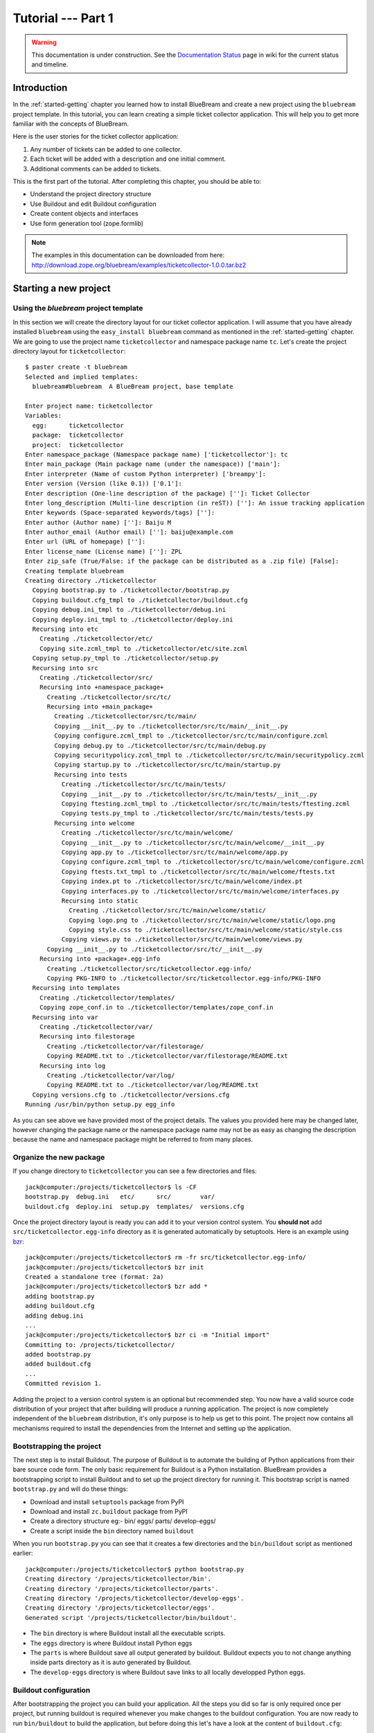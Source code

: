 .. _tut1-tutorial:

Tutorial --- Part 1
===================

.. warning::

   This documentation is under construction.  See the `Documentation
   Status <http://wiki.zope.org/bluebream/DocumentationStatus>`_ page
   in wiki for the current status and timeline.

.. _tut1-introduction:

Introduction
------------

In the :ref:`started-getting` chapter you learned how to install
BlueBream and create a new project using the ``bluebream`` project
template.  In this tutorial, you can learn creating a simple ticket
collector application.  This will help you to get more familiar with
the concepts of BlueBream.

Here is the user stories for the ticket collector application:

1. Any number of tickets can be added to one collector.

2. Each ticket will be added with a description and one initial
   comment.

3. Additional comments can be added to tickets.

This is the first part of the tutorial.  After completing this
chapter, you should be able to:

- Understand the project directory structure
- Use Buildout and edit Buildout configuration
- Create content objects and interfaces
- Use form generation tool (zope.formlib)

.. note::

   The examples in this documentation can be downloaded from here:
   http://download.zope.org/bluebream/examples/ticketcollector-1.0.0.tar.bz2

.. _tut1-new-project:

Starting a new project
----------------------

Using the *bluebream* project template
~~~~~~~~~~~~~~~~~~~~~~~~~~~~~~~~~~~~~~

In this section we will create the directory layout for our ticket
collector application.  I will assume that you have already installed
``bluebream`` using the ``easy_install bluebream`` command as
mentioned in the :ref:`started-getting` chapter.  We are going to use
the project name ``ticketcollector`` and namespace package name
``tc``.  Let's create the project directory layout for
``ticketcollector``::

  $ paster create -t bluebream
  Selected and implied templates:
    bluebream#bluebream  A BlueBream project, base template
  
  Enter project name: ticketcollector
  Variables:
    egg:      ticketcollector
    package:  ticketcollector
    project:  ticketcollector
  Enter namespace_package (Namespace package name) ['ticketcollector']: tc
  Enter main_package (Main package name (under the namespace)) ['main']: 
  Enter interpreter (Name of custom Python interpreter) ['breampy']: 
  Enter version (Version (like 0.1)) ['0.1']: 
  Enter description (One-line description of the package) ['']: Ticket Collector
  Enter long_description (Multi-line description (in reST)) ['']: An issue tracking application
  Enter keywords (Space-separated keywords/tags) ['']: 
  Enter author (Author name) ['']: Baiju M
  Enter author_email (Author email) ['']: baiju@example.com
  Enter url (URL of homepage) ['']: 
  Enter license_name (License name) ['']: ZPL
  Enter zip_safe (True/False: if the package can be distributed as a .zip file) [False]: 
  Creating template bluebream
  Creating directory ./ticketcollector
    Copying bootstrap.py to ./ticketcollector/bootstrap.py
    Copying buildout.cfg_tmpl to ./ticketcollector/buildout.cfg
    Copying debug.ini_tmpl to ./ticketcollector/debug.ini
    Copying deploy.ini_tmpl to ./ticketcollector/deploy.ini
    Recursing into etc
      Creating ./ticketcollector/etc/
      Copying site.zcml_tmpl to ./ticketcollector/etc/site.zcml
    Copying setup.py_tmpl to ./ticketcollector/setup.py
    Recursing into src
      Creating ./ticketcollector/src/
      Recursing into +namespace_package+
        Creating ./ticketcollector/src/tc/
        Recursing into +main_package+
          Creating ./ticketcollector/src/tc/main/
          Copying __init__.py to ./ticketcollector/src/tc/main/__init__.py
          Copying configure.zcml_tmpl to ./ticketcollector/src/tc/main/configure.zcml
          Copying debug.py to ./ticketcollector/src/tc/main/debug.py
          Copying securitypolicy.zcml_tmpl to ./ticketcollector/src/tc/main/securitypolicy.zcml
          Copying startup.py to ./ticketcollector/src/tc/main/startup.py
          Recursing into tests
            Creating ./ticketcollector/src/tc/main/tests/
            Copying __init__.py to ./ticketcollector/src/tc/main/tests/__init__.py
            Copying ftesting.zcml_tmpl to ./ticketcollector/src/tc/main/tests/ftesting.zcml
            Copying tests.py_tmpl to ./ticketcollector/src/tc/main/tests/tests.py
          Recursing into welcome
            Creating ./ticketcollector/src/tc/main/welcome/
            Copying __init__.py to ./ticketcollector/src/tc/main/welcome/__init__.py
            Copying app.py to ./ticketcollector/src/tc/main/welcome/app.py
            Copying configure.zcml_tmpl to ./ticketcollector/src/tc/main/welcome/configure.zcml
            Copying ftests.txt_tmpl to ./ticketcollector/src/tc/main/welcome/ftests.txt
            Copying index.pt to ./ticketcollector/src/tc/main/welcome/index.pt
            Copying interfaces.py to ./ticketcollector/src/tc/main/welcome/interfaces.py
            Recursing into static
              Creating ./ticketcollector/src/tc/main/welcome/static/
              Copying logo.png to ./ticketcollector/src/tc/main/welcome/static/logo.png
              Copying style.css to ./ticketcollector/src/tc/main/welcome/static/style.css
            Copying views.py to ./ticketcollector/src/tc/main/welcome/views.py
        Copying __init__.py to ./ticketcollector/src/tc/__init__.py
      Recursing into +package+.egg-info
        Creating ./ticketcollector/src/ticketcollector.egg-info/
        Copying PKG-INFO to ./ticketcollector/src/ticketcollector.egg-info/PKG-INFO
    Recursing into templates
      Creating ./ticketcollector/templates/
      Copying zope_conf.in to ./ticketcollector/templates/zope_conf.in
    Recursing into var
      Creating ./ticketcollector/var/
      Recursing into filestorage
        Creating ./ticketcollector/var/filestorage/
        Copying README.txt to ./ticketcollector/var/filestorage/README.txt
      Recursing into log
        Creating ./ticketcollector/var/log/
        Copying README.txt to ./ticketcollector/var/log/README.txt
    Copying versions.cfg to ./ticketcollector/versions.cfg
  Running /usr/bin/python setup.py egg_info

As you can see above we have provided most of the project details.
The values you provided here may be changed later, however changing
the package name or the namespace package name may not be as easy as
changing the description because the name and namespace package might
be referred to from many places.

Organize the new package
~~~~~~~~~~~~~~~~~~~~~~~~

If you change directory to ``ticketcollector`` you can see a few
directories and files::

  jack@computer:/projects/ticketcollector$ ls -CF
  bootstrap.py  debug.ini   etc/      src/        var/
  buildout.cfg  deploy.ini  setup.py  templates/  versions.cfg

Once the project directory layout is ready you can add it to your
version control system.  You **should not** add
``src/ticketcollector.egg-info`` directory as it is generated
automatically by setuptools.  Here is an example using `bzr
<http://bazaar.canonical.com/en/>`_::

  jack@computer:/projects/ticketcollector$ rm -fr src/ticketcollector.egg-info/
  jack@computer:/projects/ticketcollector$ bzr init
  Created a standalone tree (format: 2a)
  jack@computer:/projects/ticketcollector$ bzr add *
  adding bootstrap.py
  adding buildout.cfg
  adding debug.ini
  ...
  jack@computer:/projects/ticketcollector$ bzr ci -m "Initial import"
  Committing to: /projects/ticketcollector/
  added bootstrap.py
  added buildout.cfg
  ...
  Committed revision 1.

Adding the project to a version control system is an optional but
recommended step.  You now have a valid source code distribution of
your project that after building will produce a running application.
The project is now completely independent of the ``bluebream``
distribution, it's only purpose is to help us get to this point.  The
project now contains all mechanisms required to install the
dependencies from the Internet and setting up the application.

Bootstrapping the project
~~~~~~~~~~~~~~~~~~~~~~~~~

The next step is to install Buildout.  The purpose of Buildout is to
automate the building of Python applications from their bare source
code form.  The only basic requirement for Buildout is a Python
installation.  BlueBream provides a bootstrapping script to install
Buildout and to set up the project directory for running it.  This
bootstrap script is named ``bootstrap.py`` and will do these things:

- Download and install ``setuptools`` package from PyPI

- Download and install ``zc.buildout`` package from PyPI

- Create a directory structure eg:- bin/ eggs/ parts/ develop-eggs/

- Create a script inside the ``bin`` directory named ``buildout``

When you run ``bootstrap.py`` you can see that it creates a few
directories and the ``bin/buildout`` script as mentioned earlier::

  jack@computer:/projects/ticketcollector$ python bootstrap.py
  Creating directory '/projects/ticketcollector/bin'.
  Creating directory '/projects/ticketcollector/parts'.
  Creating directory '/projects/ticketcollector/develop-eggs'.
  Creating directory '/projects/ticketcollector/eggs'.
  Generated script '/projects/ticketcollector/bin/buildout'.

- The ``bin`` directory is where Buildout install all the executable
  scripts.

- The ``eggs`` directory is where Buildout install Python eggs

- The ``parts`` is where Buildout save all output generated by buildout.
  Buildout expects you to not change anything inside parts directory
  as it is auto generated by Buildout.

- The ``develop-eggs`` directory is where Buildout save links to all
  locally developped Python eggs.

Buildout configuration
~~~~~~~~~~~~~~~~~~~~~~

After bootstrapping the project you can build your application.  All
the steps you did so far is only required once per project, but
running buildout is required whenever you make changes to the
buildout configuration.  You are now ready to run ``bin/buildout`` to
build the application, but before doing this let's have a look at the
content of ``buildout.cfg``::

  [config]
  site_zcml = etc/site.zcml
  blob = var/blob
  filestorage = var/filestorage
  log = var/log

  [buildout]
  develop = .
  extends = versions.cfg
  parts = app
          zope_conf
          test

  [app]
  recipe = zc.recipe.egg
  eggs = ticketcollector
         z3c.evalexception>=2.0
         Paste
         PasteScript
         PasteDeploy
  interpreter = breampy

  [zope_conf]
  recipe = collective.recipe.template
  input = templates/zope_conf.in
  output = etc/zope.conf

  [test]
  recipe = zc.recipe.testrunner
  eggs = ticketcollector

The buildout configuration file is divided into multiple sections
called *parts*.  The main part is called ``[buildout]``, and that is
given as the second part in the above configuration file.  We have
added a part named ``[config]`` for convenience which includes some
common options referred to from other places.  Each part will be
handled by the Buildout plugin mechanism called recipes except for
``[buildout]`` and ``[config]``.  ``[buildout]`` is handled specially
by Buildout as it contains general settings and ``[config]`` only
contains options used for other parts.

We will look at each part here.  Let's start with ``[config]``::

  [config]
  site_zcml = etc/site.zcml
  blob = var/blob
  filestorage = var/filestorage
  log = var/log

The ``[config]`` is kind of abstract part which exists for
convenience to hold options used by other parts and is an idiom in
many projects using Buildout.  In this configuration the options
provided are _not_ used by other parts directly, but all are used in
one template given in the ``[zope_conf]`` part.  Here is details
about each options:

- ``site_zcml`` -- this is the location where final ``site.zcml``
  file is residing.

- ``blob`` -- location where ZODB blob files are stored.

- ``filestorage`` -- ZODB data files are stored here.

- ``log`` -- All log files goes here.

Let's look at the main ``[buildout]`` part::

  [buildout]
  develop = .
  extends = versions.cfg
  parts = app
          zope_conf
          test

The first option (``develop``) tells buildout that, the current
directory is a Python distribution source, i.e., it contains a
``setup.py`` file.  Buildout will inspect the ``setup.py`` and create
a develop egg link inside the ``develop-eggs`` directory.  The link
file should contain path to the location where the Python package is
residing.  So buildout will make sure that the packages is always
importable.  The value of the ``develop`` option could be a relative path
as given above or absolute path to some directory.  You can also add
multiple lines to ``develop`` option with different paths.

The ``extends`` option tells buildout to include the full content of
``versions.cfg`` file as part the configuration.  The
``versions.cfg`` is another Buildout configuration file of the same
format as buildout.cfg and contains the release numbers of different
dependencies.  You can add multiple lines to ``extends`` option to
include multiple configuration files.

The ``parts`` option list all the parts to be built by Buildout.
Buildout expects a recipe for each parts listed here.  Which means
that you cannot include ``config`` part here as it doesn't have any
recipe associated with it.

Now let's look at the ``app`` part::

  [app]
  recipe = zc.recipe.egg
  eggs = ticketcollector
         z3c.evalexception>=2.0
         Paste
         PasteScript
         PasteDeploy
  interpreter = breampy

This part takes care of all the eggs required for the application to
function.  The `zc.recipe.egg
<http://pypi.python.org/pypi/zc.recipe.egg>`_ is an advanced Buildout
recipe with many features to deal with egg.  Majority of the
dependencies will come as part of the main application egg.  The
option ``eggs`` list all the eggs.  The first egg,
``ticketcollector`` is the main locally developing egg.  The last
option, ``interpreter`` specify the name of custom interpreter
created by this part.  The custom interpreter contains the paths to
all eggs listed here and its dependencies.

The ``[zope_conf]`` part creates the ``zope.conf`` from a template::

  [zope_conf]
  recipe = collective.recipe.template
  input = templates/zope_conf.in
  output = etc/zope.conf

This part is fairly self explanatory, it creates a ``zope.conf`` file
from the template file ``templates/zope_conf.in``.  This
`collective.recipe.template recipe
<http://pypi.python.org/pypi/collective.recipe.template>`_ is very
popular among Buildout users.  Here is the template file
(``templates/zope_conf.in``)::

  # Identify the component configuration used to define the site:
  site-definition ${config:site_zcml}

  <zodb>


      <filestorage>
        path ${config:filestorage}/Data.fs
        blob-dir ${config:blob}
      </filestorage>

  # Uncomment this if you want to connect to a ZEO server instead:
  #  <zeoclient>
  #    server localhost:8100
  #    storage 1
  #    # ZEO client cache, in bytes
  #    cache-size 20MB
  #    # Uncomment to have a persistent disk cache
  #    #client zeo1
  #  </zeoclient>
  </zodb>

  <eventlog>
    # This sets up logging to both a file and to standard output (STDOUT).
    # The "path" setting can be a relative or absolute filesystem path or
    # the tokens STDOUT or STDERR.

    <logfile>
      path ${config:log}/z3.log
      formatter zope.exceptions.log.Formatter
    </logfile>

    <logfile>
      path STDOUT
      formatter zope.exceptions.log.Formatter
    </logfile>
  </eventlog>

  # Comment this line to disable developer mode.  This should be done in
  # production
  devmode on

The last part creates the test runner::

  [test]
  recipe = zc.recipe.testrunner
  eggs = ticketcollector

The testrunner recipe creates a test runner using the ``zope.testing``
module.  The only mandatory option is ``eggs`` where you can specify
the eggs.

Building the project
~~~~~~~~~~~~~~~~~~~~

Now you can run the ``bin/buildout`` command.  It will take some time
to download all packages from PyPI.  When you run buildout, it will
show something like this::

  jack@computer:/projects/ticketcollector$ ./bin/buildout
  Develop: '/projects/ticketcollector/.'
  Installing app.
  Generated script '/projects/ticketcollector/bin/paster'.
  Generated interpreter '/projects/ticketcollector/bin/breampy'.
  Installing zope_conf.
  Installing test.
  Generated script '/projects/ticketcollector/bin/test'.

In the above example, all eggs are already available in the eggs
folder, otherwise it will download and install eggs.  The buildout
also created three more scripts inside ``bin`` directory.

- The ``paster`` command can be used to run web server.

- The ``breampy`` command provides a custom Python interpreter with
  all eggs included in path.

- The ``test`` command can be used to run the test runner.

Now we have a project source where we can continue developing this
application.

The site definition
-------------------

BlueBream use ZCML for application specific configuration.  ZCML is
an XML-based declarative configuration language.  As you have seen
already in ``zope.conf`` the main configuration is located at
``etc/site.zcml``.  Here is the default listing::

  <configure
     xmlns="http://namespaces.zope.org/zope">

    <include package="zope.component" file="meta.zcml" />
    <include package="zope.security" file="meta.zcml" />
    <include package="zope.publisher" file="meta.zcml" />
    <include package="zope.i18n" file="meta.zcml" />
    <include package="zope.browserresource" file="meta.zcml" />
    <include package="zope.browsermenu" file="meta.zcml" />
    <include package="zope.browserpage" file="meta.zcml" />
    <include package="zope.securitypolicy" file="meta.zcml" />
    <include package="zope.principalregistry" file="meta.zcml" />
    <include package="zope.app.publication" file="meta.zcml" />
    <include package="zope.app.form.browser" file="meta.zcml" />
    <include package="zope.app.container.browser" file="meta.zcml" />

    <include package="zope.publisher" />
    <include package="zope.component" />
    <include package="zope.traversing" />
    <include package="zope.site" />
    <include package="zope.annotation" />
    <include package="zope.container" />
    <include package="zope.componentvocabulary" />
    <include package="zope.formlib" />
    <include package="zope.app.appsetup" />
    <include package="zope.app.security" />
    <include package="zope.app.publication" />
    <include package="zope.app.form.browser" />
    <include package="zope.app.basicskin" />
    <include package="zope.browsermenu" />
    <include package="zope.principalregistry" />
    <include package="zope.authentication" />
    <include package="zope.securitypolicy" />
    <include package="zope.login" />
    <include package="zope.app.zcmlfiles" file="menus.zcml" />
    <include package="zope.app.authentication" />
    <include package="zope.app.security.browser" />

    <include package="tc.main" />

  </configure>

The main configuration, ``site.zcml`` include other configuration
files specific to packages.  The ZCML has some directives like
`include``, ``page``, ``defaultView`` etc. available through various
XML-namespaces.  In the ``site.zcml`` the default XML-namespace is
``http://namespaces.zope.org/zope``.  If you look at the top of
site.zcml, you can see the XML-namespace refered to like this::

  <configure
   xmlns="http://namespaces.zope.org/zope">

The ``include`` directive is available in
``http://namespaces.zope.org/zope`` namespace.  If you look at other
configuration files, you can see some other namespaces like
``http://namespaces.zope.org/browser`` used which has some directives
like ``page``.

At the end of ``site.zcml``, project specific configuration files are
included like this.  This will cause to load
``src/tc/collector/configure.zcml`` file::

  <include package="tc.main" />

Also you can define common configuration for your entire application
in the ``site.zcml``.  The content of ``src/tc/collector/configure.zcml``
will look like this::

  <configure
     xmlns="http://namespaces.zope.org/zope"
     xmlns:browser="http://namespaces.zope.org/browser"
     i18n_domain="ticketcollector">
  
    <include file="securitypolicy.zcml" />
  
    <!-- The following registration (defaultView) register 'index' as
         the default view for a container.  The name of default view
         can be changed to a different value, for example, 'index.html'.
         More details about defaultView registration is available here:
         http://bluebream.zope.org/doc/1.0/howto/defaultview.html
         -->
  
    <browser:defaultView
       for="zope.container.interfaces.IContainer"
       name="index"
       />
  
    <!-- To remove the sample application delete the following line
         and remove the `welcome` folder from this directory.
         -->
    <include package=".welcome" />
  
  </configure>

The ``securitypolicy.zcml`` is where you can define the security
policies.  As you can see in the ``configure.zcml``, it includes
``welcome``.  By default, if you include a package without mentioning
the configuration file, it will include ``configure.zcml``.

.. _tut1-package-meta-data:

The package meta-data
---------------------

BlueBream use :term:`Setuptools` to distribute the application
package.  However, you could easily replace it with
:term:`Distribute`.

Your ticketcollector package's setup.py will look like this::

  from setuptools import setup, find_packages

  setup(name='ticketcollector',
        version='0.1',
        description='Ticket Collector',
        long_description="""\
  A ticket collector application""",
        # Get strings from http://www.python.org/pypi?%3Aaction=list_classifiers
        classifiers=[],
        keywords='',
        author='Baiju M',
        author_email='baiju@example.com',
        url='',
        license='ZPL',
        package_dir={'': 'src'},
        packages=find_packages('src'),
        namespace_packages=['tc',],
        include_package_data=True,
        zip_safe=False,
        install_requires=['setuptools',
                          'zope.securitypolicy',
                          'zope.component',
                          'zope.annotation',
                          'zope.app.dependable',
                          'zope.app.appsetup',
                          'zope.app.content',
                          'zope.publisher',
                          'zope.app.broken',
                          'zope.app.component',
                          'zope.app.generations',
                          'zope.app.error',
                          'zope.app.interface',
                          'zope.app.publisher',
                          'zope.app.security',
                          'zope.app.form',
                          'zope.app.i18n',
                          'zope.app.locales',
                          'zope.app.zopeappgenerations',
                          'zope.app.principalannotation',
                          'zope.app.basicskin',
                          'zope.app.rotterdam',
                          'zope.app.folder',
                          'zope.app.wsgi',
                          'zope.formlib',
                          'zope.i18n',
                          'zope.app.pagetemplate',
                          'zope.app.schema',
                          'zope.app.container',
                          'zope.app.debug',
                          'z3c.testsetup',
                          'zope.app.testing',
                          'zope.testbrowser',
                          'zope.login',
                          'zope.app.zcmlfiles',
                          ],
        entry_points = """
        [paste.app_factory]
        main = tc.main.startup:application_factory

        [paste.global_paster_command]
        shell = tc.main.debug:Shell
        """,
        )

Most of the details in the ``setup.py`` is what you're given when
creating the project from template.  In the ``install_requires``
keyword argument, you can list all dependencies for the package.
There are two entry points, the first one is used by PasteDeploy to
find the WSGI application factory.  The second entry point register a
sub-command for ``paster`` script named ``shell``.

Running Tests
-------------

BlueBream use `zope.testing
<http://pypi.python.org/pypi/zope.testing>`_ as the main framework for
automated testing.  Along with **zope.testing**, you can use Python's
``unittest`` and ``doctest`` modules.  Also there is a functional
testing module called `zope.testbrowser
<http://pypi.python.org/pypi/zope.testbrowser>`_ . To setup the test
cases, layers etc. BlueBream use the `z3c.testsetup
<http://pypi.python.org/pypi/z3c.testsetup>`_ package.

BlueBream use the Buildout recipe called `zc.recipe.testrunner
<http://pypi.python.org/pypi/zc.recipe.testrunner>`_ to generate test
runner script.

If you look at the buildout configuration, you can see the test
runner part::

  [test]
  recipe = zc.recipe.testrunner
  eggs = ticketcollector

The testrunner recipe creates a test runner using ``zope.testing``
module.  The only mandatory option is ``eggs`` where you can specify
the eggs.

To run all test cases, use the ``bin/test`` command::

  jack@computer:/projects/ticketcollector$ bin/test

This command will find all the test cases and run it.

.. _tut1-app-object:

Creating the application object
-------------------------------

Container objects
~~~~~~~~~~~~~~~~~

In this section we will explore one of the main concepts in BlueBream
called **container object**.  As mentioned earlier BlueBream use an
object database called ZODB to store your Python objects.  You can
think of an object database as a container which contains objects,
the inner object may be another container which contains other
objects.

The object hierarchy may look like this::

  +-----------------------+
  |                       |
  |   +---------+  +--+   |
  |   |         |  +--+   |
  |   |  +--+   |         |
  |   |  +--+   |         |
  |   +---------+    +--+ |
  |                  +--+ |
  +-----------------------+

BlueBream will take care of the persistence of the objects.  In order
to make a custom object persistent the object class will have to
inherit from ``persistent.Persistent``.

Some classes in BlueBream that inherits ``persistent.Persistent``:

- ``zope.container.btree.BTreeContainer``
- ``zope.container.folder.Folder``
- ``zope.site.folder.Folder``

When you inherit from any of these classes the instances of that
class will be persistent.  The second thing you need to do to make it
persistent is to add the object to an existing container object.  You
can experiment with this from the debug shell provided by BlueBream.
But before you try that out create a container class somewhere in
your code which can be imported later.  You can add this definition
to the ``src/tc/collector/__init__.py`` file (Delete it after the
experiment)::

  from zope.container.btree import BTreeContainer

  class MyContainer(BTreeContainer):
      pass

Then open the debug shell as given below::

  $ ./bin/paster shell debug.ini
  ...
  Welcome to the interactive debug prompt.
  The 'root' variable contains the ZODB root folder.
  The 'app' variable contains the Debugger, 'app.publish(path)' simulates a request.
  >>>

The name ``root`` refers to the top-level container in the database.
You can import your own container class, create an instance and add
it to the root folder::

  >>> from tc.main import MyContainer
  >>> root['c1'] = MyContainer()

ZODB is a transactional database so you will have to commit your
changes in order for them to be performed.  To commit your changes
use the function ``transaction.commit`` as described below::

  >>> import transaction
  >>> transaction.commit()

Now you can exit the debug prompt and open it again and see that you
can access the persistent object again::

  $ ./bin/paster shell debug.ini
  ...
  Welcome to the interactive debug prompt.
  The 'root' variable contains the ZODB root folder.
  The 'app' variable contains the Debugger, 'app.publish(path)' simulates a request.
  >>> root['c1']
  <tc.main.MyContainer object at 0x96091ac>

Persisting random objects like this is not a particulary good idea.
The next section will explain how to create a formal schema for your
objects.  Now you can delete the object and remove the
``MyContainer`` class definition from ``src/tc/collector/__init__.py``.
You can delete the object like this::

  >>> del(root['c1'])
  >>> import transaction
  >>> transaction.commit()

Declaring an Interface
~~~~~~~~~~~~~~~~~~~~~~

.. note::

   If you have never worked with ``zope.interface`` before, we
   recommend that you read through the :ref:`man-interface` chapter
   in the manual before proceding.

As the first step for creating the main application container object
which is going to hold all other objects, you need to create an
interface.  You can name the main application container interface as
``ICollector``.  To make this a container object, inherit from
``zope.container.interfaces.IContainer`` or any derived interfaces.
It is recommended add a site manager inside the main application
container.  In order to add a site manager later, it is recommend to
inherit from ``zope.site.interfaces.IFolder`` interface.  The
``IFolder`` is inheriting from ``IContainer``.

You can create a new Python package named ``collector`` inside
``src/tc`` like this::

  $ mkdir src/tc/collector
  $ echo "# Python Package" > src/tc/collector/__init__.py

You can create a file named ``src/tc/collector/interfaces.py`` to add
new interfaces like this::

  from zope.site.interfaces import IFolder
  from zope.schema import TextLine
  from zope.schema import Text

  class ICollector(IFolder):
      """The main application container"""

      name = TextLine(
          title=u"Name",
          description=u"Name of application container",
          default=u"",
          required=True)

      description = Text(
          title=u"Description",
          description=u"Description of application container",
          default=u"",
          required=False)

The interface defined here is your schema for the object.  There are
two fields defined in the schema.  The first one is ``name`` and the
second one is ``description``.  The schema is also can be used to
auto-generate web forms.

Implementing Interface
~~~~~~~~~~~~~~~~~~~~~~

Schema is kind of blueprint for your objects, schema define the
contracts for the objects.  Once you have schema ready, you can
create some concrete classes which implement the schema.

Next, you need to implement this interface.  To implement
``IContainer``, you can inherit from ``zope.site.folder.Folder``.
You can create the implementation in
``src/tc/collector/ticketcollector.py``::

  from zope.interface import implements
  from zope.site.folder import Folder

  from tc.collector.interfaces import ICollector

  class Collector(Folder):
      """A simple implementation of a collector using B-Tree
      Container."""

      implements(ICollector)

      name = u""
      description = u""

To declare a class is implementing a particular interface, you can
use ``implements`` function.  The class also provides defaults values
for attributes.

Registering components
~~~~~~~~~~~~~~~~~~~~~~

Once the interfaces and its implementations are ready.  You can do
the configuration in ZCML.  Open the ``src/tc/collector/configure.zcml``
file to edit, then mark the ``ICollector`` as a content component::

  <interface
     interface="tc.collector.interfaces.ICollector"
     type="zope.app.content.interfaces.IContentType"
     />

The ``zope.app.content.interfaces.IContentType`` represents a content
type.  If an **interface** provides ``IContentType`` interface type,
then all objects providing the **interface** are considered content
objects.

To set annotations for collector objects, we need to mark it as
implementing ``zope.annotation.interfaces.IAttributeAnnotatable``
marker interface.  Also this configuration declare that ``Collector``
class implements ``zope.container.interfaces.IContentContainer``.
These two classes are marker interfaces.  An interface used to
declare that a particular object belongs to a special type is called
marker interface.  Marker interface won't be having any attribute or
method.

::

  <class class="tc.collector.ticketcollector.Collector">
    <implements
       interface="zope.annotation.interfaces.IAttributeAnnotatable"
       />
    <implements
       interface="zope.container.interfaces.IContentContainer"
       />
    <require
       permission="zope.Public"
       interface="tc.collector.interfaces.ICollector"
       />
    <require
       permission="zope.Public"
       set_schema="tc.collector.interfaces.ICollector"
       />
  </class>

The ``class`` directive is a complex directive.  There are
subdirective like ``implements`` and ``require`` below the ``class``
directive.  The above ``class`` directive also declared permission
setting for ``Collector``.

A view for adding collector
~~~~~~~~~~~~~~~~~~~~~~~~~~~

Now the content component is ready to use.  You need a web page from
where we can add the ticket collector.  You can use ``zope.formlib``
package to create a form.  You can add the view class definition
inside ``src/tc/collector/views.py`` like this::

  from zope.site import LocalSiteManager
  from zope.formlib import form

  from tc.collector.interfaces import ICollector

  from tc.collector.ticketcollector import Collector

  class AddTicketCollector(form.AddForm):

      form_fields = form.Fields(ICollector)

      def createAndAdd(self, data):
          name = data['name']
          description = data.get('description', u'')
          collector = Collector()
          collector.name = name
          collector.description = description
          self.context[name] = collector
          collector.setSiteManager(LocalSiteManager(collector))
          self.request.response.redirect(".")

The ``createAndAdd`` function will be called when used submit *Add*
button from web form.  The second last line is very important::

  collector.setSiteManager(LocalSiteManager(collector))

This line add a site manager to the collector, so that it can be used
as a persistent component registry to register local components like
local utilities.

As you have already seen in the previous chapter, ``browser:page``
directive is used for registering pages.  You can give the name as
``add_ticket_collector`` and register it for
``zope.site.interfaces.IRootFolder``.  Add these lines to
``src/tc/collector/configure.zcml``::

  <browser:page
     for="zope.site.interfaces.IRootFolder"
     name="add_ticket_collector"
     permission="zope.Public"
     class="tc.collector.views.AddTicketCollector"
     />

The package development is completed now.  This package is not
included from the main package yet.  To include this package from the
main package (``tc.main``), you need to modify the
``src/tc/main/configure.zcml`` and add this line before
``</configure>``::

  <include package="tc.collector" />

Now you can access the URL:
http://localhost:8080/@@add_ticket_collector .  It should display a
form where you can enter details like ``name`` and ``description``.
You can enter the ``name`` as ``mycollector``, after entering data,
submit the form.

You can see the file size of ``var/filestorage/Data.fs`` is
increasing as objects are getting added.  The ``Data.fs`` is where
the data is physically stored.

You can also confirm the object is actually saved into database from
Python shell.  If you go to Python shell and try to access the root
object, you can see that it has the object you added::

  jack@computer:/projects/ticketcollector$ ./bin/paster shell debug.ini
  ...
  Welcome to the interactive debug prompt.
  The 'root' variable contains the ZODB root folder.
  The 'app' variable contains the Debugger, 'app.publish(path)' simulates a request.
  >>> list(root.keys())
  [u'mycollector']

You can use this debug shell to introspect Python objects stored in
ZODB.  You can add, update or delete objects and attributes from the
debug shell.

A default view for collector
~~~~~~~~~~~~~~~~~~~~~~~~~~~~

If you try to access the collector from the URL:
http://localhost:8080/mycollector , you will get ``NotFound`` error
like this::

  URL: http://localhost:8080/mycollector
  ...
  NotFound: Object: <tc.collector.ticketcollector.Collector object at 0x9fe44ac>, name: u'@@index'

This error is raised, because there is no view named ``index``
registered for ``ICollector``.  This section will show how to create
a default view for ``ICollector`` interface.

As you have already seen in the :ref:`started-getting` chapter, you
can create a simple view and register it from ZCML.

In the ``src/tc/collector/views.py`` add a new view like this::

  class TicketCollectorMainView(form.DisplayForm):

      def __call__(self):
          return "Hello ticket collector!"

Then, in the ``src/tc/collector/configure.zcml``::

  <browser:page
     for="tc.collector.interfaces.ICollector"
     name="index"
     permission="zope.Public"
     class="tc.collector.views.TicketCollectorMainView"
     />

Now you can visit: http://localhost:8080/mycollector
It should display a message like this::

  Hello ticket collector!

In the next section, you will see more details about the main page
for collector.  Also we are going to learn about Zope Page Template.

.. _tut1-main-page:

Creating the main page
----------------------

Browser Page
~~~~~~~~~~~~

The browser page can be created using a page template.  The
``form.DisplayForm`` supports a ``template`` and ``form_fields``
attributes.  You can also remove the ``__call__`` method from
``TicketCollectorMainView``.  Update the ``TicketCollectorMainView``
class inside ``src/tc/collector/views.py`` like this::

::

  from zope.browserpage import ViewPageTemplateFile

  class TicketCollectorMainView(form.DisplayForm):

      form_fields = form.Fields(ICollector)

      template = ViewPageTemplateFile("collectormain.pt")


You can create ``src/tc/collector/collectormain.pt`` with the following
content::

  <html>
  <head>
  <title>Welcome to ticket collector!</title>
  </head>
  <body>

  Welcome to ticket collector!

  </body>
  </html>

Now you can visit: http://localhost:8080/mycollector .  It should
display "Welcome to ticket collector!" message.

.. _tut1-conclusion:

Conclusion
----------

This part of tutorial covered the basics of creating a web
application using BlueBream.  This chapter narrated in detail about
the usage of ``bluebream`` paster project template to create a new
project.  This part of tutorial also walked though the process of
building application using Buildout.  Then, narrated creating an
application container.  Finally, a default view for application
container is also created.  The :ref:`tut2-tutorial` will expand the
application with additional functionalities.

.. raw:: html

  <div id="disqus_thread"></div><script type="text/javascript"
  src="http://disqus.com/forums/bluebream/embed.js"></script><noscript><a
  href="http://disqus.com/forums/bluebream/?url=ref">View the
  discussion thread.</a></noscript><a href="http://disqus.com"
  class="dsq-brlink">blog comments powered by <span
  class="logo-disqus">Disqus</span></a>
